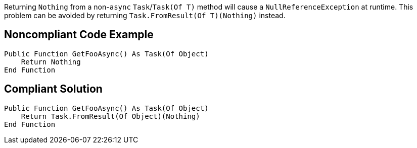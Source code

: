 Returning ``Nothing`` from a non-``async`` ``Task``/``Task(Of T)`` method will cause a ``NullReferenceException`` at runtime. This problem can be avoided by returning ``Task.FromResult(Of T)(Nothing)`` instead.

== Noncompliant Code Example

----
Public Function GetFooAsync() As Task(Of Object)
    Return Nothing
End Function
----

== Compliant Solution

----
Public Function GetFooAsync() As Task(Of Object)
    Return Task.FromResult(Of Object)(Nothing)
End Function
----

